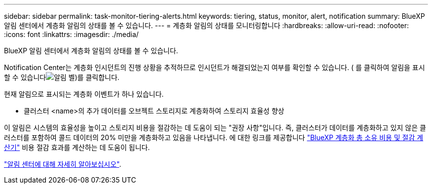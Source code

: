 ---
sidebar: sidebar 
permalink: task-monitor-tiering-alerts.html 
keywords: tiering, status, monitor, alert, notification 
summary: BlueXP 알림 센터에서 계층화 알림의 상태를 볼 수 있습니다. 
---
= 계층화 알림의 상태를 모니터링합니다
:hardbreaks:
:allow-uri-read: 
:nofooter: 
:icons: font
:linkattrs: 
:imagesdir: ./media/


[role="lead"]
BlueXP 알림 센터에서 계층화 알림의 상태를 볼 수 있습니다.

Notification Center는 계층화 인시던트의 진행 상황을 추적하므로 인시던트가 해결되었는지 여부를 확인할 수 있습니다. ( 를 클릭하여 알림을 표시할 수 있습니다image:icon_bell.png["알림 벨"])를 클릭합니다.

현재 알림으로 표시되는 계층화 이벤트가 하나 있습니다.

* 클러스터 <name>의 추가 데이터를 오브젝트 스토리지로 계층화하여 스토리지 효율성 향상


이 알림은 시스템의 효율성을 높이고 스토리지 비용을 절감하는 데 도움이 되는 "권장 사항"입니다. 즉, 클러스터가 데이터를 계층화하고 있지 않은 클러스터를 포함하여 콜드 데이터의 20% 미만을 계층화하고 있음을 나타냅니다. 에 대한 링크를 제공합니다 https://bluexp.netapp.com/cloud-tiering-service-tco["BlueXP 계층화 총 소유 비용 및 절감 계산기"^] 비용 절감 효과를 계산하는 데 도움이 됩니다.

https://docs.netapp.com/us-en/bluexp-setup-admin/task-monitor-cm-operations.html["알림 센터에 대해 자세히 알아보십시오"^].
